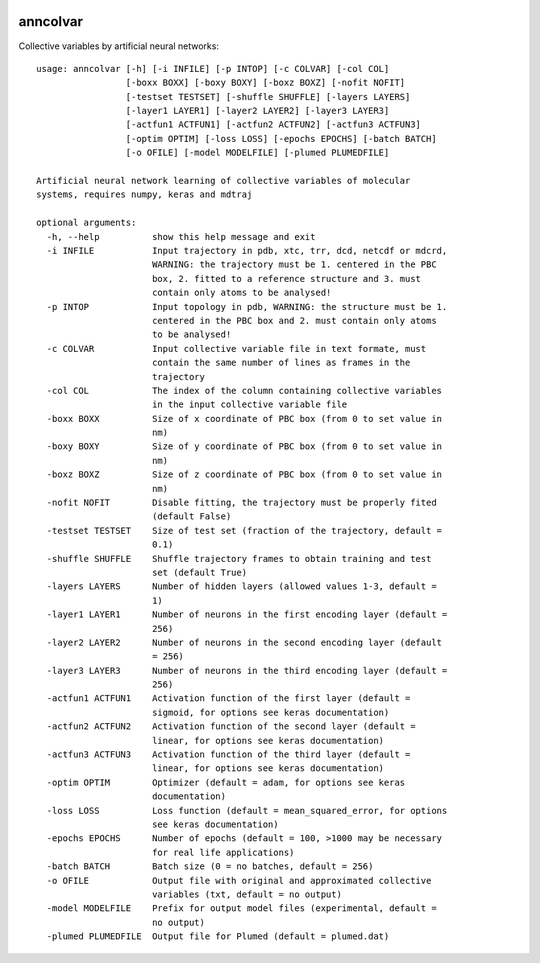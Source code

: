 |PyPI| |Anaconda| |BuildStatus| |codecov|

*********
anncolvar
*********

Collective variables by artificial neural networks::

  usage: anncolvar [-h] [-i INFILE] [-p INTOP] [-c COLVAR] [-col COL]
                   [-boxx BOXX] [-boxy BOXY] [-boxz BOXZ] [-nofit NOFIT]
                   [-testset TESTSET] [-shuffle SHUFFLE] [-layers LAYERS]
                   [-layer1 LAYER1] [-layer2 LAYER2] [-layer3 LAYER3]
                   [-actfun1 ACTFUN1] [-actfun2 ACTFUN2] [-actfun3 ACTFUN3]
                   [-optim OPTIM] [-loss LOSS] [-epochs EPOCHS] [-batch BATCH]
                   [-o OFILE] [-model MODELFILE] [-plumed PLUMEDFILE]
  
  Artificial neural network learning of collective variables of molecular
  systems, requires numpy, keras and mdtraj
  
  optional arguments:
    -h, --help          show this help message and exit
    -i INFILE           Input trajectory in pdb, xtc, trr, dcd, netcdf or mdcrd,
                        WARNING: the trajectory must be 1. centered in the PBC
                        box, 2. fitted to a reference structure and 3. must
                        contain only atoms to be analysed!
    -p INTOP            Input topology in pdb, WARNING: the structure must be 1.
                        centered in the PBC box and 2. must contain only atoms
                        to be analysed!
    -c COLVAR           Input collective variable file in text formate, must
                        contain the same number of lines as frames in the
                        trajectory
    -col COL            The index of the column containing collective variables
                        in the input collective variable file
    -boxx BOXX          Size of x coordinate of PBC box (from 0 to set value in
                        nm)
    -boxy BOXY          Size of y coordinate of PBC box (from 0 to set value in
                        nm)
    -boxz BOXZ          Size of z coordinate of PBC box (from 0 to set value in
                        nm)
    -nofit NOFIT        Disable fitting, the trajectory must be properly fited
                        (default False)
    -testset TESTSET    Size of test set (fraction of the trajectory, default =
                        0.1)
    -shuffle SHUFFLE    Shuffle trajectory frames to obtain training and test
                        set (default True)
    -layers LAYERS      Number of hidden layers (allowed values 1-3, default =
                        1)
    -layer1 LAYER1      Number of neurons in the first encoding layer (default =
                        256)
    -layer2 LAYER2      Number of neurons in the second encoding layer (default
                        = 256)
    -layer3 LAYER3      Number of neurons in the third encoding layer (default =
                        256)
    -actfun1 ACTFUN1    Activation function of the first layer (default =
                        sigmoid, for options see keras documentation)
    -actfun2 ACTFUN2    Activation function of the second layer (default =
                        linear, for options see keras documentation)
    -actfun3 ACTFUN3    Activation function of the third layer (default =
                        linear, for options see keras documentation)
    -optim OPTIM        Optimizer (default = adam, for options see keras
                        documentation)
    -loss LOSS          Loss function (default = mean_squared_error, for options
                        see keras documentation)
    -epochs EPOCHS      Number of epochs (default = 100, >1000 may be necessary
                        for real life applications)
    -batch BATCH        Batch size (0 = no batches, default = 256)
    -o OFILE            Output file with original and approximated collective
                        variables (txt, default = no output)
    -model MODELFILE    Prefix for output model files (experimental, default =
                        no output)
    -plumed PLUMEDFILE  Output file for Plumed (default = plumed.dat)

.. |PyPI| image:: https://img.shields.io/pypi/v/anncolvar.svg
    :target: https://pypi.org/project/anncolvar/
    :alt: Latest version released on PyPI

.. |Anaconda| image:: https://anaconda.org/spiwokv/anncolvar/badges/version.svg
    :target: https://anaconda.org/spiwokv/anncolvar
    :alt: Latest version released on Anaconda Cloud

.. |BuildStatus| image:: https://travis-ci.org/spiwokv/anncolvar.svg?branch=master
    :target: http://travis-ci.org/jakubroztocil/httpie
    :alt: Build status of the master branch on Mac/Linux at Travis-CI

.. |codecov| image:: https://codecov.io/gh/spiwokv/anncolvar/branch/master/graph/badge.svg
    :target: https://codecov.io/gh/spiwokv/anncolvar/
    :alt: Code coverage
